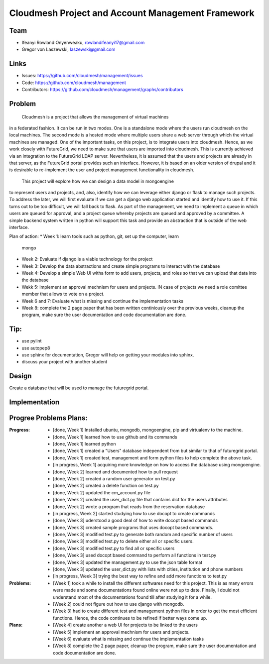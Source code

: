 Cloudmesh Project and Account Management Framework
======================================================================

Team
----------------------------------------------------------------------

.. image:: ../images/photo_ifeanyi.png
   :height: 200

* Ifeanyi Rowland Onyenweaku,    rowlandifeanyi17@gmail.com
* Gregor von Laszewski, laszewski@gmail.com

Links
----------------------------------------------------------------------

* Issues: https://github.com/cloudmesh/management/issues
* Code: https://github.com/cloudmesh/management
* Contributors:
  https://github.com/cloudmesh/management/graphs/contributors

Problem
----------------------------------------------------------------------

	Cloudmesh is a project that allows the management of virtual machines 
in a federated fashion. It can be run in two modes. One is a standalone 
mode where the users run cloudmesh on the local machines. The second 
mode is a hosted mode where multiple users share a web server through 
which the virtual machines are managed. One of the important tasks, 
on this project, is to integrate users into cloudmesh. Hence, as we 
work closely with FutureGrid, we need to make sure that users are 
imported into cloudmesh. This is currently achieved via an integration 
to the FutureGrid LDAP server. Nevertheless, it is assumed that the 
users and projects are already in that server, as the FutureGrid portal 
provides such an interface. However, it is based on an older version of 
drupal and it is desirable to re-implement the user and project 
management functionality in cloudmesh.

	This project will explore how we can design a data model in mongoengine 
to represent users and projects, and, also, identify how we can leverage 
either django or flask to manage such projects. To address the later, 
we will first evaluate if we can get a django web application started 
and identify how to use it. If this turns out to be too difficult, we 
will fall back to flask. As part of the management, we need to implement 
a queue in which users are queued for approval, and a project queue whereby 
projects are queued and approved by a committee. A simple backend system 
written in python will support this task and provide an abstraction that 
is outside of the web interface.

Plan of action:
* Week 1: learn tools such as python, git, set up the computer, learn
  mongo
* Week 2: Evaluate if django is a viable technology for the project
* Week 3: Develop the data abstractions and create simple programs to
  interact with the database
* Week 4: Develop a simple Web UI witha  form to add users, projects,
  and roles so that we can upload that data into the database
* Wekk 5: Implement an approval mechnism for users and projects. IN
  case of projects we need a role comittee member that allows to vote
  on a project.
* Week 6 and 7: Evaluate what is missing and continue the
  implementation tasks
* Week 8: complete the 2 page paper that has been written continiously
  over the previous weeks, cleanup the program, make sure the
  user documentation and code documentation are done.

Tip:
----------------------------------------------------------------------
* use pylint
* use autopep8
* use sphinx for documentation, Gregor will help on getting your
  modules into sphinx.
* discuss your project with another student 


Design
----------------------------------------------------------------------

Create a database that will be used to manage the futuregrid portal.

Implementation
----------------------------------------------------------------------



Progree	Problems Plans:
----------------------------------------------------------------------

:Progress:
  * [done, Week 1] Installed ubuntu, mongodb, mongoengine, pip and virtualenv to the machine.
  * [done, Week 1] learned how to use github and its commands
  * [done, Week 1] learned python
  * [done, Week 1] created a "Users" database independent from but similar to that of futuregrid portal.
  * [done, Week 1] created test, management and form python files to help complete the above task.
  * [in progress, Week 1] acquiring more knowledge on how to access the database using mongoengine.
  * [done, Week 2] learned and documented how to pull request
  * [done, Week 2] created a random user generator on test.py
  * [done, Week 2] created a delete function on test.py
  * [done, Week 2] updated the cm_account.py file
  * [done, Week 2] created the user_dict.py file that contains dict for the users attributes
  * [done, Week 2] wrote a program that reads from the reservation database
  * [in progress, Week 2] started studying how to use docopt to create commands
  * [done, Week 3] uderstood a good deal of how to write docopt based commands
  * [done, Week 3] created sample programs that uses docopt based commands.
  * [done, Week 3] modified test.py to generate both random and specific number of users
  * [done, Week 3] modified test.py to delete either all or specific users.
  * [done, Week 3] modified test.py to find all or specific users
  * [done, Week 3] used docopt based command to perform all functions in test.py
  * [done, Week 3] updated the management.py to use the json table format
  * [done, Week 3] updated the user_dict.py with lists with cities, institution and phone numbers
  * [in progress, Week 3] trying the best way to refine and add more functions to test.py

:Problems:
  * [Week 1] took a while to install the different softwares need for this project. This 
    is as many errors were made and some documentations found online were not up to date. Finally,
    I dould not understand most of the documentations found till after studying it for a while.
  * [Week 2] could not figure out how to use django with mongodb.
  * [Week 3] had to create different test and management python files in order to get the 
    most efficient functions. Hence, the code continues to be refined
    if better ways come up.

:Plans:
  * [Week 4] create another a web UI for projects to be linked to the users
  * [Week 5] implement an approval mechnism for users and projects.
  * [Week 6] evaluate what is missing and continue the implementation tasks
  * [Week 8] complete the 2 page paper, cleanup the program, make sure the
    user documentation and code documentation are done.
